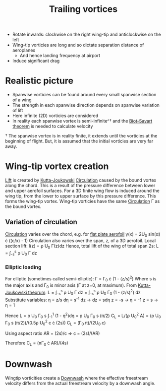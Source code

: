 :PROPERTIES:
:ID:       626f17bb-0f09-4335-81ef-03cfd2f4eb87
:END:
#+title: Trailing vortices

- Rotate inwards: clockwise on the right wing-tip and anticlockwise on the left
- Wing-tip vorticies are long and so dictate separation distance of aeroplanes
  - And hence landing frequency at airport
- Induce significant drag

* Realistic picture
- Spanwise vorticies can be found around every small spanwise section of a wing
- The strength in each spanwise direction depends on spanwise variation of lift
- Here infinite (2D) vorticies are considered
- In reality each spanwise vortex is semi-infinite^\dagger and the [[id:9bfd0909-1c43-48d0-84ed-1c179add56d7][Biot-Savart theorem]] is needed to calculate velocity

\dagger The spanwise vortex is in reality finite, it extends until the vorticies at the beginning of flight. But, it is assumed that the initial vorticies are very far away.

* Wing-tip vortex creation
[[id:84005369-0a9e-48a7-8c69-53bc4422377a][Lift]] is created by [[id:1ee6f188-9cba-4870-8266-626fe7628cd6][Kutta-Joukowski]] [[id:54e6fb44-f9a9-4515-920b-9c3ada22d266][Circulation]] caused by the bound vortex along the chord. This is a result of the pressure difference between lower and upper aerofoil surfaces. For a 3D finite wing flow is induced around the wing tip, from the lower to upper surface by this pressure difference. This forms the wing-tip vortex.
Wing-tip vorticies have the same [[id:54e6fb44-f9a9-4515-920b-9c3ada22d266][Circulation]] \Gamma as the bound vortex.

** Variation of circulation
[[id:54e6fb44-f9a9-4515-920b-9c3ada22d266][Circulation]] varies over the chord, e.g. for [[id:2b5b47ae-cc62-4cae-8895-7d444a9511e2][flat plate aerofoil]]
\gamma(x) = 2U_0 sin(\alpha) \cdot ((c/x) - 1)
Circulation also varies over the span, z, of a 3D aerofoil.
Local section lift:
l(z) = \rho U_0 \Gamma(z)dz
Hence, total lift of the wing of total span 2s:
L = \int_-s^s \rho U_0 \Gamma dz

*** Elliptic loading
For elliptic (sometimes called semi-elliptic): \Gamma = \Gamma_0 \cdot (1 - (z/s)^2)
Where s is the major axis and \Gamma_0 is minor axis (\Gamma at z=0, at maximum).
From [[id:1ee6f188-9cba-4870-8266-626fe7628cd6][Kutta-Joukowski theorum]]:
L = \int_-s^s \rho U_0 \Gamma dz = \int_-s^s \rho U_0 \Gamma_0 (1 - (z/s)^2) dz
Substitute variables:
\eta = z/s
d\eta = s^-1 dz -> dz = sd\eta
z = -s -> \eta = -1
z = s -> \eta = 1

Hence
L = \rho U_0 \Gamma_0 s \int_-1^1 (1 - \eta^2)d\eta = \rho U_0 \Gamma_0 s (\pi/2)
C_L = L/(\rho U_0^2 A) = (\rho U_0 \Gamma_0 s (\pi/2))/(0.5\rho U_0^2 c \cdot (2s))
C_L = (\Gamma_0 \pi)/(2U_0 c)

Using aspect ratio AR = (2s)/c => c = (2s)/(AR)

Therefore
C_L = (\pi\Gamma_0 \cdot AR)/(4s)

* Downwash
Wingtip vorticities create a [[id:257e9f3a-83d9-4361-a517-68adc880d7ee][Downwash]] where the effective freestream velocity differs from the actual freestream velocity by a downwash angle.

